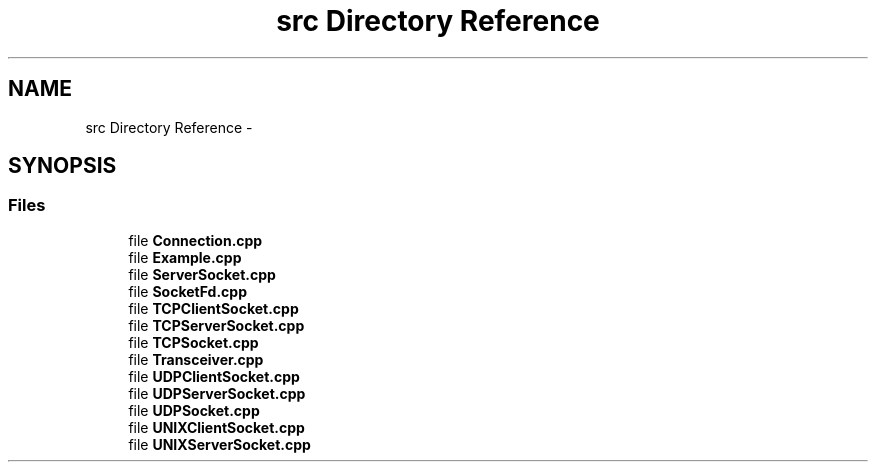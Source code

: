 .TH "src Directory Reference" 3 "Thu Oct 2 2014" "Version 0.2" "0xSocket" \" -*- nroff -*-
.ad l
.nh
.SH NAME
src Directory Reference \- 
.SH SYNOPSIS
.br
.PP
.SS "Files"

.in +1c
.ti -1c
.RI "file \fBConnection\&.cpp\fP"
.br
.ti -1c
.RI "file \fBExample\&.cpp\fP"
.br
.ti -1c
.RI "file \fBServerSocket\&.cpp\fP"
.br
.ti -1c
.RI "file \fBSocketFd\&.cpp\fP"
.br
.ti -1c
.RI "file \fBTCPClientSocket\&.cpp\fP"
.br
.ti -1c
.RI "file \fBTCPServerSocket\&.cpp\fP"
.br
.ti -1c
.RI "file \fBTCPSocket\&.cpp\fP"
.br
.ti -1c
.RI "file \fBTransceiver\&.cpp\fP"
.br
.ti -1c
.RI "file \fBUDPClientSocket\&.cpp\fP"
.br
.ti -1c
.RI "file \fBUDPServerSocket\&.cpp\fP"
.br
.ti -1c
.RI "file \fBUDPSocket\&.cpp\fP"
.br
.ti -1c
.RI "file \fBUNIXClientSocket\&.cpp\fP"
.br
.ti -1c
.RI "file \fBUNIXServerSocket\&.cpp\fP"
.br
.in -1c
